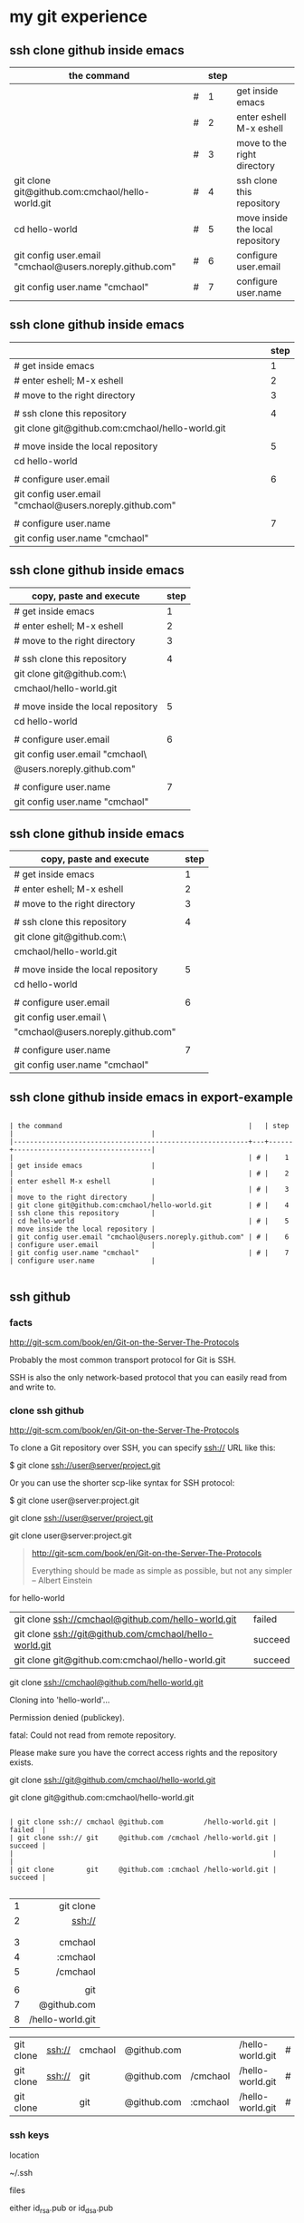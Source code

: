 




* my git experience

** ssh clone github inside emacs

| the command                                              |   | step |                                  |
|----------------------------------------------------------+---+------+----------------------------------|
|                                                          | # |    1 | get inside emacs                 |
|                                                          | # |    2 | enter eshell M-x eshell          |
|                                                          | # |    3 | move to the right directory      |
| git clone git@github.com:cmchaol/hello-world.git         | # |    4 | ssh clone this repository        |
| cd hello-world                                           | # |    5 | move inside the local repository |
| git config user.email "cmchaol@users.noreply.github.com" | # |    6 | configure user.email             |
| git config user.name "cmchaol"                           | # |    7 | configure user.name              |

** ssh clone github inside emacs


|                                                          | step |
|----------------------------------------------------------+------|
| # get inside emacs                                       |    1 |
| # enter eshell; M-x eshell                               |    2 |
| # move to the right directory                            |    3 |
|                                                          |      |
| # ssh clone this repository                              |    4 |
| git clone git@github.com:cmchaol/hello-world.git         |      |
|                                                          |      |
| # move inside the local repository                       |    5 |
| cd hello-world                                           |      |
|                                                          |      |
| # configure user.email                                   |    6 |
| git config user.email "cmchaol@users.noreply.github.com" |      |
|                                                          |      |
| # configure user.name                                    |    7 |
| git config user.name "cmchaol"                           |      |

** ssh clone github inside emacs


| copy, paste and execute            | step |
|------------------------------------+------|
| # get inside emacs                 |    1 |
| # enter eshell; M-x eshell         |    2 |
| # move to the right directory      |    3 |
|                                    |      |
| # ssh clone this repository        |    4 |
| git clone git@github.com:\         |      |
| cmchaol/hello-world.git            |      |
|                                    |      |
| # move inside the local repository |    5 |
| cd hello-world                     |      |
|                                    |      |
| # configure user.email             |    6 |
| git config user.email "cmchaol\    |      |
| @users.noreply.github.com"         |      |
|                                    |      |
| # configure user.name              |    7 |
| git config user.name "cmchaol"     |      |


** ssh clone github inside emacs


| copy, paste and execute            | step |
|------------------------------------+------|
| # get inside emacs                 |    1 |
| # enter eshell; M-x eshell         |    2 |
| # move to the right directory      |    3 |
|                                    |      |
| # ssh clone this repository        |    4 |
| git clone git@github.com:\         |      |
| cmchaol/hello-world.git            |      |
|                                    |      |
| # move inside the local repository |    5 |
| cd hello-world                     |      |
|                                    |      |
| # configure user.email             |    6 |
| git config user.email \            |      |
| "cmchaol@users.noreply.github.com" |      |
|                                    |      |
| # configure user.name              |    7 |
| git config user.name "cmchaol"     |      |








** ssh clone github inside emacs in export-example
#+BEGIN_EXAMPLE

| the command                                              |   | step |                                  |
|----------------------------------------------------------+---+------+----------------------------------|
|                                                          | # |    1 | get inside emacs                 |
|                                                          | # |    2 | enter eshell M-x eshell          |
|                                                          | # |    3 | move to the right directory      |
| git clone git@github.com:cmchaol/hello-world.git         | # |    4 | ssh clone this repository        |
| cd hello-world                                           | # |    5 | move inside the local repository |
| git config user.email "cmchaol@users.noreply.github.com" | # |    6 | configure user.email             |
| git config user.name "cmchaol"                           | # |    7 | configure user.name              |

#+END_EXAMPLE

** ssh github

*** facts

http://git-scm.com/book/en/Git-on-the-Server-The-Protocols

Probably the most common transport protocol for Git is SSH. 

SSH is also the only network-based protocol that you can easily read from and write to. 


*** clone ssh github

http://git-scm.com/book/en/Git-on-the-Server-The-Protocols


To clone a Git repository over SSH, you can specify ssh:// URL like this:

$ git clone ssh://user@server/project.git

Or you can use the shorter scp-like syntax for SSH protocol:

$ git clone user@server:project.git


git clone ssh://user@server/project.git

git clone user@server:project.git

#+BEGIN_QUOTE

http://git-scm.com/book/en/Git-on-the-Server-The-Protocols


Everything should be made as simple as possible,
but not any simpler -- Albert Einstein
#+END_QUOTE



for hello-world

| git clone ssh://cmchaol@github.com/hello-world.git     | failed  |
| git clone ssh://git@github.com/cmchaol/hello-world.git | succeed |
| git clone git@github.com:cmchaol/hello-world.git       | succeed |

git clone ssh://cmchaol@github.com/hello-world.git

Cloning into 'hello-world'...

Permission denied (publickey).

fatal: Could not read from remote repository.

Please make sure you have the correct access rights and the repository exists.



git clone ssh://git@github.com/cmchaol/hello-world.git

git clone git@github.com:cmchaol/hello-world.git


#+BEGIN_EXAMPLE

| git clone ssh:// cmchaol @github.com          /hello-world.git | failed  |
| git clone ssh:// git     @github.com /cmchaol /hello-world.git | succeed |
|                                                                |         |
| git clone        git     @github.com :cmchaol /hello-world.git | succeed |

#+END_EXAMPLE


|   |              <r> |
| 1 |        git clone |
| 2 |           ssh:// |
|   |                  |
|   |                  |
| 3 |          cmchaol |
| 4 |         :cmchaol |
| 5 |         /cmchaol |
|   |                  |
| 6 |              git |
| 7 |      @github.com |
| 8 | /hello-world.git |

| git clone | ssh:// | cmchaol | @github.com |          | /hello-world.git | # | failed  |
| git clone | ssh:// | git     | @github.com | /cmchaol | /hello-world.git | # | succeed |
| git clone |        | git     | @github.com | :cmchaol | /hello-world.git | # | succeed |


*** ssh keys

location

~/.ssh

files

either id_rsa.pub or id_dsa.pub

either 

id_rsa.pub
id_dsa.pub



*** github ssh clone

git clone git@github.com:cmchaol/hello-world.git

*** temp


https://help.github.com/articles/generating-ssh-keys/

ls -la ~/.ssh

ssh-keygen -t rsa -C "cmchaol@users.noreply.github.com"

upload to github 
failed in firefox, gentoo, the click of the buttom "Add SSH key", which is the following link, has no function.

https://github.com/settings/ssh#

do it in windows.

test it. 

ssh -T git@github.com

Changing a remote's URL

https://help.github.com/articles/changing-a-remote-s-url/

git remote -v

git remote -v
origin  https://github.com/USERNAME/REPOSITORY.git (fetch)
origin  https://github.com/USERNAME/REPOSITORY.git (push)


git remote -v
origin  https://github.com/cmchaol/hello-world.git (fetch)
origin  https://github.com/cmchaol/hello-world.git (push)

git remote set-url origin git@github.com:USERNAME/REPOSITORY2.git

git remote set-url origin git@github.com:cmchaol/hello-world.git

git remote -v




** git rm


|                           | the command               |
|---------------------------+---------------------------|
| git rm the-specific-file  | git rm the-specific-file  |



** repository download, setup, edit, upload, by git

*** summary

| step | the repsitory | the git command |
|------+---------------+-----------------|
|    1 | download      | git clone       |
|      |               |                 |
|    2 | setup         | git config      |
|      |               |                 |
|    3 | edit          | git add         |
|      |               | git commit      |
|      |               |                 |
|    4 | upload        | git push        |


*** download THIS repository

#+BEGIN_EXAMPLE

git clone https://github.com/cmchaol/hello-world.git

#+END_EXAMPLE

| step |                              | the command                                          |
|------+------------------------------+------------------------------------------------------|
|    1 | open a terminal              |                                                      |
|      |                              |                                                      |
|    2 | point inside the terminal    |                                                      |
|      |                              |                                                      |
|    3 | move to the desire directory |                                                      |
|      |                              |                                                      |
|    4 | download the respostory      | git clone https://github.com/cmchaol/hello-world.git |
|      |                              |                                                      |
| <c>  |  <r>                         |                                                      |


*** setup the local respository

#+BEGIN_EXAMPLE

cd hello-world    

git config user.email "cmchaol@users.noreply.github.com"

git config user.name "cmchaol" 

git config credential.helper 'cache --timeout=3600'

git config push.default simple 

#+END_EXAMPLE

| the command                                              | the comment                        | step |
|                                                          |                                    |      |
|                                                          |                                    |      |
| cd hello-world                                           | # move inside the local repository |    1 |
|                                                          |                                    |      |
| git config push.default simple                           | # push.default simple              |      |
|                                                          |                                    |      |
| git config credential.helper 'cache --timeout=3600'      | # caching-your-github-password     |      |
|                                                          |                                    |      |
| git config user.email "cmchaol@users.noreply.github.com" | # setup user.email                 |      |
|                                                          |                                    |      |
| git config user.name "cmchaol"                           | # setup user.name                  |      |
|                                                          |                                    |      |
|                                                          |                                    |      |


| the command                                              | the comment                        |
|                                                          |                                    |
|                                                          |                                    |
| cd hello-world                                           | # move inside the local repository |
|                                                          |                                    |
| git config push.default simple                           | # push.default simple              |
|                                                          |                                    |
| git config credential.helper 'cache --timeout=3600'      | # caching-your-github-password     |
|                                                          |                                    |
| git config user.email "cmchaol@users.noreply.github.com" | # setup user.email                 |
|                                                          |                                    |
| git config user.name "cmchaol"                           | # setup user.name                  |
|                                                          |                                    |
|                                                          |                                    |



cd hello-world    

git config user.email "cmchaol@users.noreply.github.com"

git config user.name "cmchaol" 

git config credential.helper 'cache --timeout=3600'

git config push.default simple 




*** edit the local repository, git add, git commit

| step |                                  | the command               |
|------+----------------------------------+---------------------------|
|    1 | edit the-specific-file           |                           |
|      |                                  |                           |
|    2 | git add the-specific-file        | git add the-specific-file |
|      |                                  |                           |
|    3 | commit the snapshot              | git commit -m "<message>" |


git add

https://www.atlassian.com/git/tutorials/saving-changes/git-add


git commit 

https://www.atlassian.com/git/tutorials/saving-changes/git-commit



*** upload the local snapshot to the remote github repository

| step |                                                     |
|------+-----------------------------------------------------|
|    1 | inside the local repository                         |
|      |                                                     |
|    2 | setup the git config                                |
|      |                                                     |
|      | user.mail                                           |
|      | git config user.email "you@example.com"             |
|      |                                                     |
|      | user.name                                           |
|      | git config user.name "cmchaol"                      |
|      |                                                     |
|      | push.default                                        |
|      | git config push.default simple                      |
|      |                                                     |
|      | caching password                                    |
|      | git config credential.helper 'cache --timeout=3600' |
|      |                                                     |
|      |                                                     |
|    3 | git push                                            |
|      |                                                     |


step 2

#+BEGIN_EXAMPLE

git config user.email "you@example.com" 

git config user.name "cmchaol"          

git config push.default simple

git config          credential.helper 'cache --timeout=3600'

#+END_EXAMPLE


step 3

git push 

https://www.atlassian.com/git/tutorials/syncing/git-push


*** a typical script

| A practicle cycle |
|-------------------|
| git clone         |
| edit              |
| git add           |
| git commit        |
| git push          |

#+BEGIN_EXAMPLE

git add hello-world-201410.org

git commit -m "<another modification of hello-world-201410.org>"

git push

#+END_EXAMPLE



** Caching your GitHub password in Git

By default, Git will cache your password for 15 minutes.

https://help.github.com/articles/caching-your-github-password-in-git

#+BEGIN_EXAMPLE

git config          credential.helper  cache

git config --global credential.helper  cache

git config --global credential.helper 'cache --timeout=3600'

git config          credential.helper 'cache --timeout=3600'

#+END_EXAMPLE



* org mode

** column width in org and github 1

| the command                                              | the comment                        | step |
|                                                          |                                    |      |
|                                                          |                                    |      |
| cd hello-world                                           | # move inside the local repository |    1 |
|                                                          |                                    |      |
| git config push.default simple                           | # push.default simple              |      |
|                                                          |                                    |      |
| git config credential.helper 'cache --timeout=3600'      | # caching-your-github-password     |      |
|                                                          |                                    |      |
| git config user.email "cmchaol@users.noreply.github.com" | # setup user.email                 |      |
|                                                          |                                    |      |
| git config user.name "cmchaol"                           | # setup user.name                  |      |
|                                                          |                                    |      |
|                                                          |                                    |      |

** column width in org and github 2

| the command                                              | the comment                        |
|                                                          |                                    |
|                                                          |                                    |
| cd hello-world                                           | # move inside the local repository |
|                                                          |                                    |
| git config push.default simple                           | # push.default simple              |
|                                                          |                                    |
| git config credential.helper 'cache --timeout=3600'      | # caching-your-github-password     |
|                                                          |                                    |
| git config user.email "cmchaol@users.noreply.github.com" | # setup user.email                 |
|                                                          |                                    |
| git config user.name "cmchaol"                           | # setup user.name                  |
|                                                          |                                    |
|                                                          |                                    |

** column width in org and github 3

| the command                                              |
|                                                          |
|                                                          |
| cd hello-world                                           |
|                                                          |
| git config push.default simple                           |
|                                                          |
| git config credential.helper 'cache --timeout=3600'      |
|                                                          |
| git config user.email "cmchaol@users.noreply.github.com" |
|                                                          |
| git config user.name "cmchaol"                           |
|                                                          |
|                                                          |



** org export toc

   #+OPTIONS: toc:2          (only to two levels in TOC)
   #+OPTIONS: toc:nil        (no default TOC at all)


   #+OPTIONS: toc:2          (only to two levels in TOC)
#+OPTIONS: toc:nil        (no default TOC at all)

** synonym

|          | reference |
|----------+-----------|
| orgmode  |         1 |
|          |           |
| org mode |         1 |
|          |           |
| org-mode |         3 |
|          |           |
| org      |         2 |
|          |           |
|          |           |


reference

1

http://orgmode.org/


2

http://orgmode.org/manual/Summary.html#Summary


3

http://en.wikipedia.org/wiki/Org-mode


** org export backends

c-h v org-export-backends


** org export Literal examples

http://orgmode.org/manual/Literal-examples.html#Literal-examples

Inside the org file, type:
: #+BEGIN_EXAMPLE
: Some example from a text file.
: #+END_EXAMPLE

To insert the above code, type the 3 keystrokes together: '<' 'e' 'TAB'

http://orgmode.org/manual/Easy-Templates.html#Easy-Templates

| type 3 keystrokes together |
|----------------------------|
| <                          |
| e                          |
| TAB                        |


For simplicity when using small examples, you can also start the example lines with a colon followed by a space. There may also be additional whitespace before the colon:

     Here is an example
        : Some example from a text file.
#+BEGIN_EXAMPLE
     Here is an example
        : Some example from a text file.
#+END_EXAMPLE



** org-drawers

   keep information associated with an entry, but you normally don't want to see it. 

|        |                   |           |
| insert | org-insert-drawer | C-c C-x d |
|        |                   |           |

  
http://orgmode.org/manual/Drawers.html#Drawers

** org property
   :PROPERTIES:
   :EXPORT_FILE_NAME: org-property
   :END:

Properties are key-value pairs. 



http://orgmode.org/manual/Property-syntax.html#Property-syntax


* R

** installation in gentoo

emerge -s %^R$ 

These days, if you want a regex search, you have to prepend a "%" and the regex search is case sensitive. 

http://forums.gentoo.org/viewtopic-t-129047.html

man emerge

--search (-s)
              Searches  for  matches of the supplied string in the portage tree.  By default emerge uses a case-insensitive simple search, but you can enable a regular expression search by prefixing the search string with %.  For example, emerge --search "%^kde" searches for any package whose name starts with "kde"; emerge --search "%gcc$" searches for any package that ends with "gcc"; emerge --search "office" searches for any package that contains the word "office".  If you want to include the category into the search string, prepend an @: emerge --search "%@^dev-java.*jdk". If you  want  to  search the package descriptions as well, use the --searchdesc action.



 emerge -s %^R$ 
Searching...    
[ Results for search key : ^R$ ]
[ Applications found : 1 ]

dev-lang/R
      Latest version available: 3.0.1
      Latest version installed: 3.0.1
      Size of files: 24,910 kB
      Homepage:      http://www.r-project.org/
      Description:   Language and environment for statistical computing and graphics
      License:       || ( GPL-2 GPL-3 ) LGPL-2.1


** ESS

 emerge -s %^ess$

[ Results for search key : ^ess$ ]
[ Applications found : 2 ]

  app-emacs/ess
      Latest version available: 13.09
      Latest version installed: 13.09
      Size of files: 3,278 kB
      Homepage:      http://ess.r-project.org/
      Description:   Emacs Speaks Statistics
      License:       GPL-2+ GPL-3+ Texinfo-manual

  app-xemacs/ess
      Latest version available: 1.03
      Latest version installed: [ Not Installed ]
      Size of files: 459 kB
      Homepage:      http://xemacs.org/
      Description:   ESS: Emacs Speaks Statistics
      License:       GPL-2
* i3 (window manager)

** definition

| i3 |   |
|    |   | 

|          | a monitor                   |
|----------+-----------------------------|
| a screen | a monitor only has a screen |
|          |                             |

|             | a screen                             |
|-------------+--------------------------------------|
| workspace 1 |                                      |
| workspace 2 | a screen presents only one workspace |
| workspace 3 |                                      |


|                       | i3                          |
|-----------------------+-----------------------------|
| a new terminal window |                             |
| a container           |                             |
| a tree                |                             |
| a outputs             |                             |
| a workspace           |                             |
| a screen              | presents only one workspace |
| a monitor             | contains only one screen    |
|                       |                             |


| general                         | i3                   |
|                                 |                      |
|---------------------------------+----------------------|
| a terminal inside a window      | the basic uint in i3 |
|                                 |                      |
| a screen resides on a monitor   |                      |
|                                 |                      |
| a workspace resides on a screen |                      |
|                                 |                      |

** synonym

|                     |           | reference |
|---------------------+-----------+-----------|
| i3wm                | official  |         1 |
|                     |           |           |
| i3 (window manager) | wikipedia |         2 |
|                     |           |           |
| i3-wm               |           |         3 |
|                     |           |           |
| i3                  |           |         4 |
|                     |           |           |
|                     |           |           |

1

http://i3wm.org/docs/userguide.html


2

http://en.wikipedia.org/wiki/I3_%28window_manager%29



3

https://www.archlinux.org/packages/community/x86_64/i3-wm/


4

https://wiki.archlinux.org/index.php/i3

